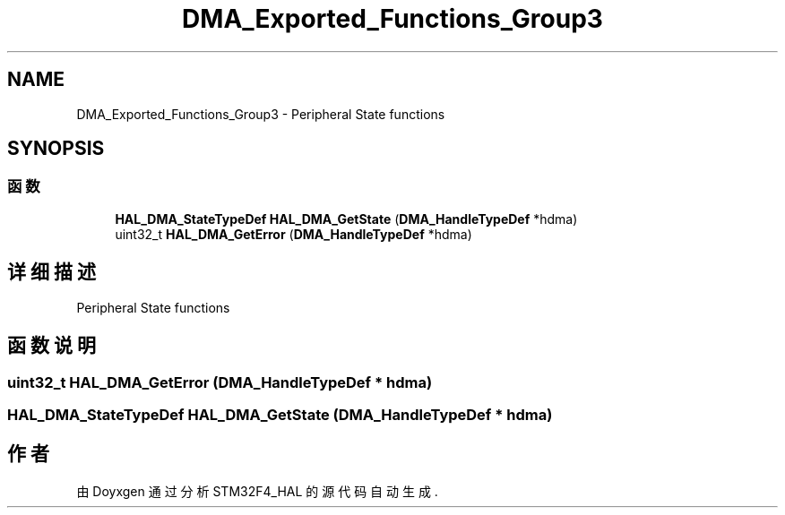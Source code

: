 .TH "DMA_Exported_Functions_Group3" 3 "2020年 八月 7日 星期五" "Version 1.24.0" "STM32F4_HAL" \" -*- nroff -*-
.ad l
.nh
.SH NAME
DMA_Exported_Functions_Group3 \- Peripheral State functions  

.SH SYNOPSIS
.br
.PP
.SS "函数"

.in +1c
.ti -1c
.RI "\fBHAL_DMA_StateTypeDef\fP \fBHAL_DMA_GetState\fP (\fBDMA_HandleTypeDef\fP *hdma)"
.br
.ti -1c
.RI "uint32_t \fBHAL_DMA_GetError\fP (\fBDMA_HandleTypeDef\fP *hdma)"
.br
.in -1c
.SH "详细描述"
.PP 
Peripheral State functions 


.SH "函数说明"
.PP 
.SS "uint32_t HAL_DMA_GetError (\fBDMA_HandleTypeDef\fP * hdma)"

.SS "\fBHAL_DMA_StateTypeDef\fP HAL_DMA_GetState (\fBDMA_HandleTypeDef\fP * hdma)"

.SH "作者"
.PP 
由 Doyxgen 通过分析 STM32F4_HAL 的 源代码自动生成\&.
